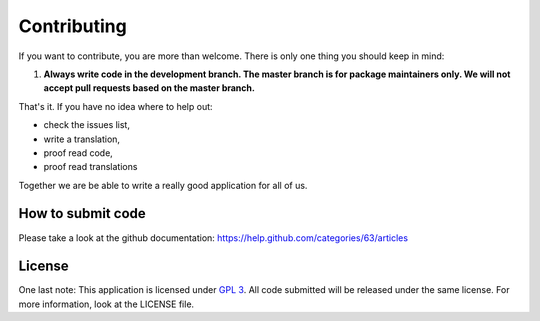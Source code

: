 ************
Contributing
************

If you want to contribute, you are more than welcome. There is only one thing you should keep in mind:

1. **Always write code in the development branch. The master branch is for package maintainers only. We will not accept pull requests based on the master branch.**

That's it. If you have no idea where to help out:

* check the issues list,
* write a translation,
* proof read code,
* proof read translations

Together we are be able to write a really good application for all of us.


How to submit code
==================
Please take a look at the github documentation: https://help.github.com/categories/63/articles


License
=======
One last note: This application is licensed under `GPL 3 <http://www.gnu.org/copyleft/gpl.html>`_. All code submitted will be released under the same license. For more information, look at the LICENSE file.

